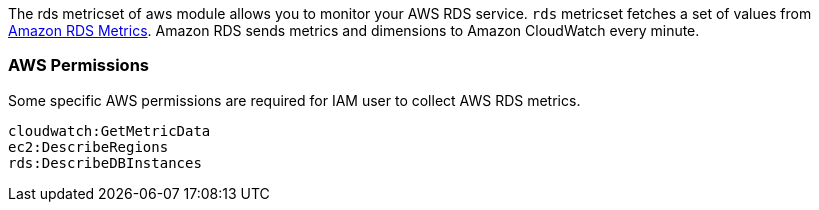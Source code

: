 The rds metricset of aws module allows you to monitor your AWS RDS service. `rds` metricset fetches a set of values from
https://docs.aws.amazon.com/AmazonRDS/latest/UserGuide/MonitoringOverview.html[Amazon RDS Metrics].
Amazon RDS sends metrics and dimensions to Amazon CloudWatch every minute.

[float]
=== AWS Permissions
Some specific AWS permissions are required for IAM user to collect AWS RDS metrics.
----
cloudwatch:GetMetricData
ec2:DescribeRegions
rds:DescribeDBInstances
----
